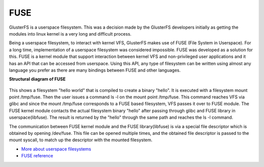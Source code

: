 FUSE
----

GlusterFS is a userspace filesystem. This was a decision made by the
GlusterFS developers initially as getting the modules into linux kernel
is a very long and difficult process.

Being a userspace filesystem, to interact with kernel VFS, GlusterFS
makes use of FUSE (File System in Userspace). For a long time,
implementation of a userspace filesystem was considered impossible. FUSE
was developed as a solution for this. FUSE is a kernel module that
support interaction between kernel VFS and non-privileged user
applications and it has an API that can be accessed from userspace.
Using this API, any type of filesystem can be written using almost any
language you prefer as there are many bindings between FUSE and other
languages.

**Structural diagram of FUSE**

.. figure:: ../_static/fuse.png

This shows a filesystem "hello world" that is compiled to create a
binary "hello". It is executed with a filesystem mount point /tmp/fuse.
Then the user issues a command ls -l on the mount point /tmp/fuse. This
command reaches VFS via glibc and since the mount /tmp/fuse corresponds
to a FUSE based filesystem, VFS passes it over to FUSE module. The FUSE
kernel module contacts the actual filesystem binary "hello" after
passing through glibc and FUSE library in userspace(libfuse). The result
is returned by the "hello" through the same path and reaches the ls -l
command.

The communication between FUSE kernel module and the FUSE
library(libfuse) is via a special file descriptor which is obtained by
opening /dev/fuse. This file can be opened multiple times, and the
obtained file descriptor is passed to the mount syscall, to match up the
descriptor with the mounted filesystem.

-  `More about userspace filesystems <http://www.linux-mag.com/id/7814/>`__
-  `FUSE reference <http://fuse.sourceforge.net/>`__
